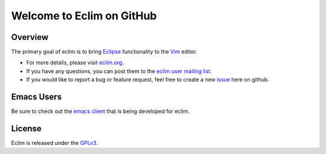 .. Copyright (C) 2005 - 2010  Eric Van Dewoestine

   This program is free software: you can redistribute it and/or modify
   it under the terms of the GNU General Public License as published by
   the Free Software Foundation, either version 3 of the License, or
   (at your option) any later version.

   This program is distributed in the hope that it will be useful,
   but WITHOUT ANY WARRANTY; without even the implied warranty of
   MERCHANTABILITY or FITNESS FOR A PARTICULAR PURPOSE.  See the
   GNU General Public License for more details.

   You should have received a copy of the GNU General Public License
   along with this program.  If not, see <http://www.gnu.org/licenses/>.

Welcome to Eclim on GitHub
==========================

.. _overview:

==================
Overview
==================

The primary goal of eclim is to bring Eclipse_ functionality to the Vim_
editor.

* For more details, please visit eclim.org_.
* If you have any questions, you can post them to the `eclim user mailing
  list`_.
* If you would like to report a bug or feature request, feel free to create a
  new issue_ here on github.

.. _emacs:

==================
Emacs Users
==================

Be sure to check out the `emacs client`_ that is being developed for eclim.

.. _license:

==================
License
==================

Eclim is released under the GPLv3_.

.. _eclim.org: http://eclim.org
.. _eclim user mailing list: http://groups.google.com/group/eclim-user
.. _issue: http://github.com/ervandew/eclim/issues
.. _eclipse: http://eclipse.org
.. _vim: http://vim.org
.. _gplv3: http://www.gnu.org/licenses/gpl-3.0-standalone.html
.. _emacs client: http://github.com/senny/emacs-eclim
